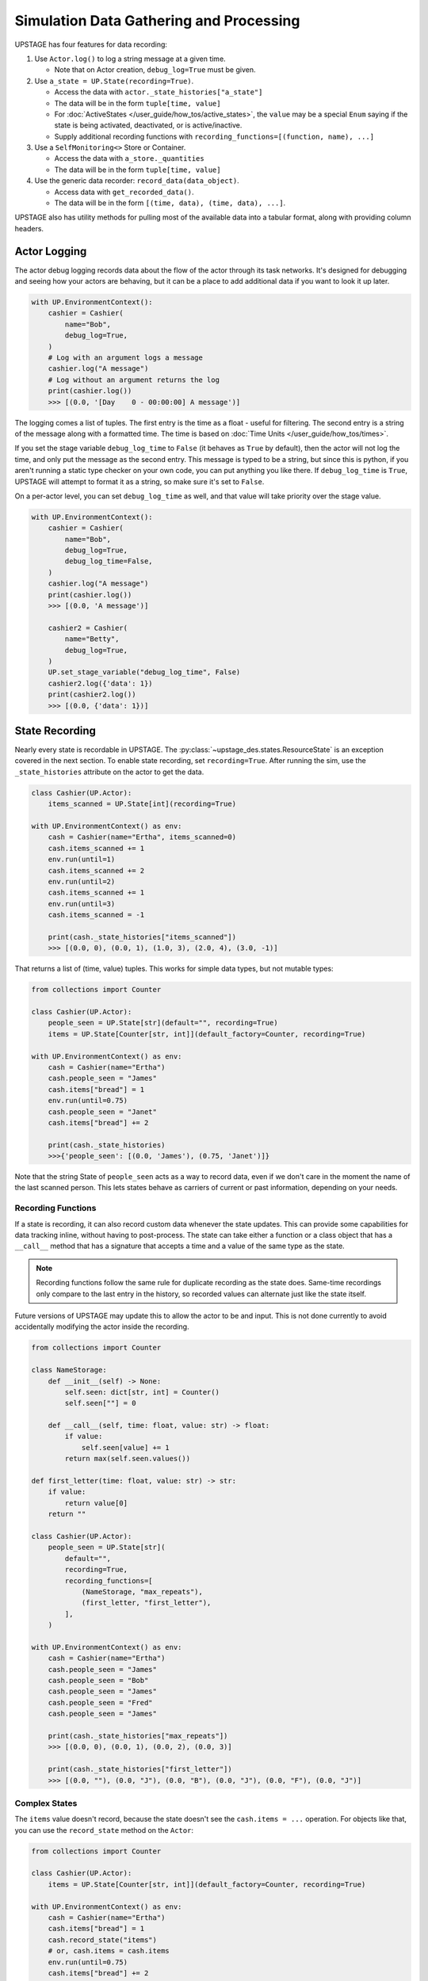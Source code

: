 ========================================
Simulation Data Gathering and Processing
========================================

UPSTAGE has four features for data recording:

1. Use ``Actor.log()`` to log a string message at a given time.

   * Note that on Actor creation, ``debug_log=True`` must be given.

2. Use ``a_state = UP.State(recording=True)``.

   * Access the data with ``actor._state_histories["a_state"]``
   * The data will be in the form ``tuple[time, value]``
   * For :doc:`ActiveStates </user_guide/how_tos/active_states>`, the ``value`` may be
     a special ``Enum`` saying if the state is being activated, deactivated,
     or is active/inactive.
   * Supply additional recording functions with ``recording_functions=[(function, name), ...]``

3. Use a ``SelfMonitoring<>`` Store or Container.

   * Access the data with ``a_store._quantities``
   * The data will be in the form ``tuple[time, value]``

4. Use the generic data recorder: ``record_data(data_object)``.

   * Access data with ``get_recorded_data()``.
   * The data will be in the form ``[(time, data), (time, data), ...]``.

UPSTAGE also has utility methods for pulling most of the available data into a
tabular format, along with providing column headers.


Actor Logging
=============

The actor debug logging records data about the flow of the actor through its task networks. It's designed
for debugging and seeing how your actors are behaving, but it can be a place to add additional data if 
you want to look it up later. 

.. code:: python

    with UP.EnvironmentContext():
        cashier = Cashier(
            name="Bob",
            debug_log=True,
        )
        # Log with an argument logs a message
        cashier.log("A message")
        # Log without an argument returns the log
        print(cashier.log())
        >>> [(0.0, '[Day    0 - 00:00:00] A message')]

The logging comes a list of tuples. The first entry is the time as a float - useful for filtering. The second
entry is a string of the message along with a formatted time. The time is based on :doc:`Time Units </user_guide/how_tos/times>`.

If you set the stage variable ``debug_log_time`` to ``False`` (it behaves as ``True`` by default), then the actor will
not log the time, and only put the message as the second entry. This message is typed to be a string, but since this
is python, if you aren't running a static type checker on your own code, you can put anything you like there.
If ``debug_log_time`` is ``True``, UPSTAGE will attempt to format it as a string, so make sure it's set to ``False``.

On a per-actor level, you can set ``debug_log_time`` as well, and that value will take priority over the stage value.

.. code:: python

    with UP.EnvironmentContext():
        cashier = Cashier(
            name="Bob",
            debug_log=True,
            debug_log_time=False,
        )
        cashier.log("A message")
        print(cashier.log())
        >>> [(0.0, 'A message')]

        cashier2 = Cashier(
            name="Betty",
            debug_log=True,
        )
        UP.set_stage_variable("debug_log_time", False)
        cashier2.log({'data': 1})
        print(cashier2.log())
        >>> [(0.0, {'data': 1})]


State Recording
===============

Nearly every state is recordable in UPSTAGE. The :py:class:`~upstage_des.states.ResourceState`
is an exception covered in the next section. To enable state recording, set ``recording=True``.
After running the sim, use the ``_state_histories`` attribute on the actor to get the data.

.. code:: python

    class Cashier(UP.Actor):
        items_scanned = UP.State[int](recording=True)

    with UP.EnvironmentContext() as env:
        cash = Cashier(name="Ertha", items_scanned=0)
        cash.items_scanned += 1
        env.run(until=1)
        cash.items_scanned += 2
        env.run(until=2)
        cash.items_scanned += 1
        env.run(until=3)
        cash.items_scanned = -1

        print(cash._state_histories["items_scanned"])
        >>> [(0.0, 0), (0.0, 1), (1.0, 3), (2.0, 4), (3.0, -1)]

That returns a list of (time, value) tuples. This works for simple data types,
but not mutable types:

.. code:: python

    from collections import Counter

    class Cashier(UP.Actor):
        people_seen = UP.State[str](default="", recording=True)
        items = UP.State[Counter[str, int]](default_factory=Counter, recording=True)

    with UP.EnvironmentContext() as env:
        cash = Cashier(name="Ertha")
        cash.people_seen = "James"
        cash.items["bread"] = 1
        env.run(until=0.75)
        cash.people_seen = "Janet"
        cash.items["bread"] += 2

        print(cash._state_histories)
        >>>{'people_seen': [(0.0, 'James'), (0.75, 'Janet')]}

Note that the string State of ``people_seen`` acts as a way to record data, even if we don't care in
the moment the name of the last scanned person. This lets states behave as carriers of current or past
information, depending on your needs.

Recording Functions
-------------------

If a state is recording, it can also record custom data whenever the state updates. This can
provide some capabilities for data tracking inline, without having to post-process. The
state can take either a function or a class object that has a ``__call__`` method that has
a signature that accepts a time and a value of the same type as the state.

.. note::

    Recording functions follow the same rule for duplicate recording as the state does.
    Same-time recordings only compare to the last entry in the history, so recorded
    values can alternate just like the state itself.


Future versions of UPSTAGE may update this to allow the actor to be and input. This is not
done currently to avoid accidentally modifying the actor inside the recording.

.. code:: python

    from collections import Counter

    class NameStorage:
        def __init__(self) -> None:
            self.seen: dict[str, int] = Counter()
            self.seen[""] = 0
        
        def __call__(self, time: float, value: str) -> float:
            if value:
                self.seen[value] += 1
            return max(self.seen.values())

    def first_letter(time: float, value: str) -> str:
        if value:
            return value[0]
        return ""

    class Cashier(UP.Actor):
        people_seen = UP.State[str](
            default="",
            recording=True,
            recording_functions=[
                (NameStorage, "max_repeats"),
                (first_letter, "first_letter"),
            ],
        )

    with UP.EnvironmentContext() as env:
        cash = Cashier(name="Ertha")
        cash.people_seen = "James"
        cash.people_seen = "Bob"
        cash.people_seen = "James"
        cash.people_seen = "Fred"
        cash.people_seen = "James"

        print(cash._state_histories["max_repeats"])
        >>> [(0.0, 0), (0.0, 1), (0.0, 2), (0.0, 3)]

        print(cash._state_histories["first_letter"])
        >>> [(0.0, ""), (0.0, "J"), (0.0, "B"), (0.0, "J"), (0.0, "F"), (0.0, "J")]

.. _complex_states:

Complex States
--------------

The ``items`` value doesn't record, because the state doesn't see the ``cash.items = ...`` operation.
For objects like that, you can use the ``record_state`` method on the ``Actor``:

.. code:: python

    from collections import Counter

    class Cashier(UP.Actor):
        items = UP.State[Counter[str, int]](default_factory=Counter, recording=True)

    with UP.EnvironmentContext() as env:
        cash = Cashier(name="Ertha")
        cash.items["bread"] = 1
        cash.record_state("items")
        # or, cash.items = cash.items
        env.run(until=0.75)
        cash.items["bread"] += 2
        cash.items["milk"] += 3
        cash.record_state("items")

        print(cash._state_histories)
        >>>{'items': [(0.0, Counter({'bread': 1})), (0.75, Counter({'bread': 3, 'milk': 3}))]}

Note also that UPSTAGE deep-copies the value in the state history, so any data should be compatible with that
operation.

UPSTAGE will output data from ``dataclass`` states, and ``dict[str, Any]`` states by creating rows in the
data table with the naming convention ``state_name.attribute_name``, where the attribute is either a dataclass
attribute or a key from the dictionary.

.. note::

    The :doc:`Dictionary State </user_guide/how_tos/keyvalue_states>` was created to mitigate some of these issues.

Geographic Types
----------------

State recording of the built-in geographic states (cartesian and geodetic) is compatible
with the data objects. This for both the active state versions and the typical ``UP.State[CartesianLocation]()``
ways of creating the state.

It's recommended, since UPSTAGE does not store much data about the motion of geographic states, to poll or ensure you
get the state value whenever you want to know where it is. While activating and deactivating will record the value,
if an actor is moving along waypoints, each waypoint doesn't record itself unless asked.

Active State Recording
======================

Active states record in the same way, but extra information is given to tell the user if the state
was activated or not and if it was switching to/from active or inactive.

The state history will still be ``(time, value)`` pairs, but on activation and deactivation an ``Enum``
value is placed in the history to indicated which has taken place. The state value isn't recorded in
that row of the history because it will have been calculated immediately prior and recorded.

.. code:: python

    class Cashier(UP.Actor):
        time_worked = UP.LinearChangingState(default=0.0, recording=True)

    with UP.EnvironmentContext() as env:
        cash = Cashier(name="Ertha")

        cash.activate_linear_state(
            state="time_worked",
            rate=1.0,
            task=None, # this is fine to do outside of a task.
        )

        env.run(until=1)
        cash.time_worked
        env.run(until=3)
        cash.time_worked
        cash.deactivate_state(state="time_worked", task=None)
        env.run(until=4)
        cash.time_worked = 5.0

        print(cash._state_histories["time_worked"])
        >>> [
            (0.0, 0.0),
            (0.0, <ActiveStatus.activating: 'ACTIVATING'>),
            (1.0, 1.0),
            (3.0, 3.0),
            (3.0, <ActiveStatus.deactivating: 'DEACTIVATING'>),
            (4.0, 5.0),
        ]

The built-in data gathering will account for this for you, but if you are manually processing
the active state histories, the (de)activation signal in the history should always come
after a recording at the same time value.

Remember that if you never ask for the value of ``time_worked``, it will only report it on
activation and deactivation.

Resource Recording
==================

If you have a state that is a simpy resource, UPSTAGE won't know how to record that state. For the reasons
discussed above, there's no way to link the changes in the referenced value of the state to the recording
mechanism. Even if there was, there's not an implicit understanding of the nature of the resource.

UPSTAGE comes with resource types, based on the SimPy types, that automatically record:

1. :py:class:`~upstage_des.resources.monitoring.SelfMonitoringStore`  
2. :py:class:`~upstage_des.resources.monitoring.SelfMonitoringFilterStore`
3. :py:class:`~upstage_des.resources.monitoring.SelfMonitoringContainer`
4. :py:class:`~upstage_des.resources.monitoring.SelfMonitoringContinuousContainer`
5. :py:class:`~upstage_des.resources.monitoring.SelfMonitoringSortedFilterStore`
6. :py:class:`~upstage_des.resources.monitoring.SelfMonitoringReserveContainer`

Each resource understands the kind of data it can hold, and records it appropriately. Containers are simpler,
and just record the level that they are at.

The ``SelfMonitoring<>Store`` resources accept an optional ``item_func`` argument, the result of which is put into
the recorded data. By default, the number of items in the store is used.

The following example shows how to use a monitoring store and get data back from it. The ``_quantities`` attribute
on the state is used to hold the data.

.. code:: python

    class CheckoutLane(UP.Actor):
        belt = UP.ResourceState(default=UP.SelfMonitoringStore)
    
    with UP.EnvironmentContext() as env:
        check = CheckoutLane(name="Lane 1: 10 Items or Fewer")

        # Mix simpy with UPSTAGE for simple processes
        def _proc():
            yield check.belt.put("Bread") # simpy event
            yield env.timeout(1.0)
            yield UP.Put(check.belt, "Milk").as_event() # UPSTAGE event as simpy
            yield UP.Put(check.belt, "Pizza").as_event()

        env.process(_proc())
        env.run()
        print(check.belt._quantities)
        >>> [(0.0, 0), (0.0, 1), (1.0, 2), (1.0, 3)]

Here's how to set your own item function, omitting the middle portion which stays the same:

.. code:: python
    
    from collections import Counter

    class CheckoutLane(UP.Actor):
        belt = UP.ResourceState(
            default=UP.SelfMonitoringStore,
            default_kwargs={"item_func":lambda x: Counter(x)},
        )

    ...

        print(check.belt._quantities)
        >>> [
            (0.0, Counter()),
            (0.0, Counter({'Bread': 1})), 
            (1.0, Counter({'Bread': 1, 'Milk': 1})),
            (1.0, Counter({'Bread': 1, 'Milk': 1, 'Pizza': 1}))
        ]

Or use the actor init to pass the item function:

.. code:: python

    check = CheckoutLane(
        name = "Lane 2",
        belt = {"item_func":lambda x: Counter(x)},
    )


General Data Recording
======================

General data recording is for data that may not conveniently work with states or monitored
stores. UPSTAGE provides a simple interface for storing general information:

.. code-block:: python

    from upstage_des.data_utils import record_data

    with UP.EnvironmentContext() as env:
        ...
        record_data("The cashier made a funny joke")
        ...
        record_data({"received": ["fruit", "eggs"], "shipping method": "car"})
        ...

The optional parameter ``copy`` can be set to ``True`` to attempt a deep copy of the
object to record a snapshot of a mutable type that may change.        

Data Gathering
==============

There are three functions for gathering data from UPSTAGE:

1. :py:func:`upstage_des.data_utils.data_utils.create_table`
   
   * Finds all actors and their recording states
   * Finds all ``SelfMonitoring<>`` resources that are not attached
     to actors.
   * Ignores location states by default
   * Reports actor name, actor type, state name, state value, and
     if the state has an active status.
   * If ``skip_locations`` is set to ``False``, then location objects
     will go into the state value column.
   * If ``save_static`` is set to ``True``, then non-recording states
     will have their last value recorded in the table with an ``Activation Status``
     column value of ``"Last Seen"``.
   * Data are in long-form, meaning rows may share a timestamp.

2. :py:func:`upstage_des.data_utils.data_utils.create_location_table`
  
   * Finds all location states on Actors
   * Reports location data as individual columns for the dimensions
     of the location (XYZ or LLA).
   * Reports on active/inactive state data.
   * Data are not completely in long-form. XYZ are on a single row, but
     rows can have the same timestamp if they are different states.

3. :py:func:`upstage_des.data_utils.data_recorder.get_recorded_data`

   * Returns the list of tuples of time and data that was recorded.
   * No other features, it is up to the user to pick what they want
     and how they want to process it.

Using the example in :doc:`Data Gathering Example </user_guide/tutorials/data_creation_example>`, the
following table (a partial amount shown) would be obtained from the ``create_table`` function:

.. table::

    +-----------+-------------------------+-------------+----+-----+-----------------+
    |Entity Name|       Entity Type       | State Name  |Time|Value|Activation Status|
    +===========+=========================+=============+====+=====+=================+
    |Ertha      |Cashier                  |items_scanned|   0|  0.0|                 |
    +-----------+-------------------------+-------------+----+-----+-----------------+
    |Ertha      |Cashier                  |items_scanned|   3| -1.0|                 |
    +-----------+-------------------------+-------------+----+-----+-----------------+
    |Ertha      |Cashier                  |cue          |   3|  1.0|                 |
    +-----------+-------------------------+-------------+----+-----+-----------------+
    |Ertha      |Cashier                  |cue2         |   3| 11.0|                 |
    +-----------+-------------------------+-------------+----+-----+-----------------+
    |Ertha      |Cashier                  |time_working |   3|  2.9|active           |
    +-----------+-------------------------+-------------+----+-----+-----------------+
    |Ertha      |Cashier                  |other        |   0|  3.0|Last Seen        |
    +-----------+-------------------------+-------------+----+-----+-----------------+
    |Bertha     |Cashier                  |cue          |   0|  0.0|                 |
    +-----------+-------------------------+-------------+----+-----+-----------------+
    |Bertha     |Cashier                  |cue2         |   0|  0.0|                 |
    +-----------+-------------------------+-------------+----+-----+-----------------+
    |Bertha     |Cashier                  |time_working |   0|  0.0|inactive         |
    +-----------+-------------------------+-------------+----+-----+-----------------+    
    |Store Test |SelfMonitoringFilterStore|Resource     |   0|  0.0|                 |
    +-----------+-------------------------+-------------+----+-----+-----------------+

The location table will look like the following table. Now how the active states can be 
"activating", "active", or "deactivating". Not shown is the "inactive" value, which
is used for when an active state value is changed, but not because it has been set
to change automatically.

.. table::

    +------------+-----------+------------+----+-------+-------+-+-----------------+
    |Entity Name |Entity Type| State Name |Time|   X   |   Y   |Z|Activation Status|
    +============+===========+============+====+=======+=======+=+=================+
    |Wobbly Wheel|Cart       |location    |   0| 1.0000| 1.0000|0|activating       |
    +------------+-----------+------------+----+-------+-------+-+-----------------+
    |Wobbly Wheel|Cart       |location    |   1| 2.5364| 2.2803|0|active           |
    +------------+-----------+------------+----+-------+-------+-+-----------------+
    |Wobbly Wheel|Cart       |location    |   2| 4.0728| 3.5607|0|active           |
    +------------+-----------+------------+----+-------+-------+-+-----------------+
    |Wobbly Wheel|Cart       |location    |   3| 5.6093| 4.8411|0|deactivating     |
    +------------+-----------+------------+----+-------+-------+-+-----------------+
    |Wobbly Wheel|Cart       |location_two|   0| 1.0000| 1.0000|0|activating       |
    +------------+-----------+------------+----+-------+-------+-+-----------------+
    |Wobbly Wheel|Cart       |location_two|   1|-0.5051|-0.3170|0|active           |
    +------------+-----------+------------+----+-------+-------+-+-----------------+
    |Wobbly Wheel|Cart       |location_two|   3|-3.5154|-2.9510|0|deactivating     |
    +------------+-----------+------------+----+-------+-------+-+-----------------+

If you were to have ``pandas`` installed, a dataframe could be created with:

.. code:: python

    import pandas as pd
    import upstage_des.api as UP
    from upstage_des.data_utils import create_table

    with UP.EnvironmentContext() as env:
        ...
        env.run()
        
        table, header = create_table()
        df = pd.DataFrame(table, columns=header)

.. note::

    The table creation methods must be called within the context, but
    the resulting data does not need to stay in the context.

    The exception is that if a state has a value that uses the environment
    or the stage, you may see a warning if you try to access attributes or
    methods on that object.
